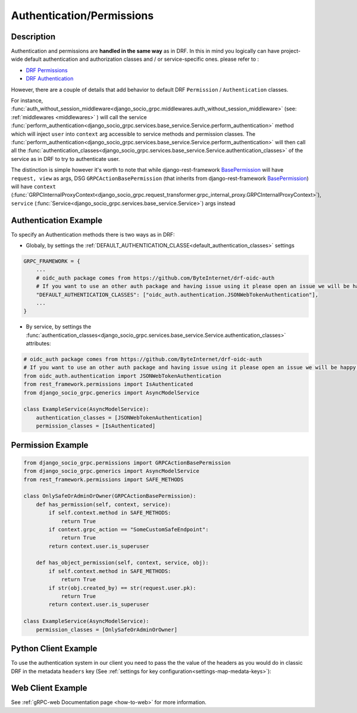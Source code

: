 .. _authentication-permissions:

Authentication/Permissions
==========================

Description
-----------
Authentication and permissions are **handled in the same way** as in DRF. In this in mind you logically can have project-wide default authentication and authorization classes and / or service-specific ones.
please refer to :

- `DRF Permissions <https://www.django-rest-framework.org/api-guide/permissions/>`_

- `DRF Authentication <https://www.django-rest-framework.org/api-guide/authentication/>`_


However, there are a couple of details that add behavior to default DRF ``Permission`` / ``Authentication`` classes.

For instance, :func:`auth_without_session_middleware<django_socio_grpc.middlewares.auth_without_session_middleware>` (see: :ref:`middlewares <middlewares>` )
will call the service :func:`perform_authentication<django_socio_grpc.services.base_service.Service.perform_authentication>` method which will inject ``user`` into ``context`` arg accessible to
service methods and permission classes. The :func:`perform_authentication<django_socio_grpc.services.base_service.Service.perform_authentication>` will then call all the :func:`authentication_classes<django_socio_grpc.services.base_service.Service.authentication_classes>` of the service as in DRF to try to authenticate user.

The distinction is simple however it's worth to note that while django-rest-framework `BasePermission <https://www.django-rest-framework.org/api-guide/permissions/#custom-permissions>`_ will have ``request, view`` as args,
DSG ``GRPCActionBasePermission`` (that inherits from django-rest-framework `BasePermission <https://www.django-rest-framework.org/api-guide/permissions/#custom-permissions>`_) will have ``context`` (:func:`GRPCInternalProxyContext<django_socio_grpc.request_transformer.grpc_internal_proxy.GRPCInternalProxyContext>`), ``service`` (:func:`Service<django_socio_grpc.services.base_service.Service>`) args instead


Authentication Example
----------------------

To specify an Authentication methods there is two ways as in DRF:

- Globaly, by settings the :ref:`DEFAULT_AUTHENTICATION_CLASSE<default_authentication_classes>` settings

.. code-block:: python

    GRPC_FRAMEWORK = {
        ...
        # oidc_auth package comes from https://github.com/ByteInternet/drf-oidc-auth
        # If you want to use an other auth package and having issue using it please open an issue we will be happy to help
        "DEFAULT_AUTHENTICATION_CLASSES": ["oidc_auth.authentication.JSONWebTokenAuthentication"],
        ...
    }

- By service, by settings the :func:`authentication_classes<django_socio_grpc.services.base_service.Service.authentication_classes>` attributes:

.. code-block:: python

    # oidc_auth package comes from https://github.com/ByteInternet/drf-oidc-auth
    # If you want to use an other auth package and having issue using it please open an issue we will be happy to help
    from oidc_auth.authentication import JSONWebTokenAuthentication
    from rest_framework.permissions import IsAuthenticated
    from django_socio_grpc.generics import AsyncModelService

    class ExampleService(AsyncModelService):
        authentication_classes = [JSONWebTokenAuthentication]
        permission_classes = [IsAuthenticated]


Permission Example
------------------

.. code-block:: python

    from django_socio_grpc.permissions import GRPCActionBasePermission
    from django_socio_grpc.generics import AsyncModelService
    from rest_framework.permissions import SAFE_METHODS

    class OnlySafeOrAdminOrOwner(GRPCActionBasePermission):
        def has_permission(self, context, service):
            if self.context.method in SAFE_METHODS:
                return True
            if context.grpc_action == "SomeCustomSafeEndpoint":
                return True
            return context.user.is_superuser

        def has_object_permission(self, context, service, obj):
            if self.context.method in SAFE_METHODS:
                return True
            if str(obj.created_by) == str(request.user.pk):
                return True
            return context.user.is_superuser

    class ExampleService(AsyncModelService):
        permission_classes = [OnlySafeOrAdminOrOwner]


Python Client Example
---------------------

To use the authentication system in our client you need to pass the the value of the headers as you would do in classic DRF in the metadata ``headers`` key (See :ref:`settings for key configuration<settings-map-medata-keys>`):

.. code-block:: python
    :emphasize-lines: 10,13

    import json
    import asyncio
    import grpc
    from datetime import datetime
    from myapp.grpc import my_app_pb2_grpc, my_app_pb2

    async def main():
        async with grpc.aio.insecure_channel("localhost:50051") as channel:
            my_service_client = my_app_pb2_grpc.MyServiceControllerStub(channel)
            metadata = (("headers", json.dumps({"Authorization": "faketoken"})),)
            request = my_app_pb2.MyServiceListRequest()

            response = await my_service_client.List(request, metadata=metadata)

    if __name__ == "__main__":
        asyncio.run(main())


Web Client Example
------------------

See :ref:`gRPC-web Documentation page <how-to-web>` for more information.

.. code-block:: Javascript
    :emphasize-lines: 12,17

    import { MyServiceController } from '../gen/example_bib_app_connect'

    import { createPromiseClient } from "@connectrpc/connect";
    import { createGrpcWebTransport } from "@connectrpc/connect-web";

    const transport = createGrpcWebTransport({
        baseUrl: "http://localhost:9001",
    });

    const authorClient = createPromiseClient(MyServiceController, transport);

    let headers = {"headers": JSON.stringify({"Authorization": "faketoken"})}

    // See https://connectrpc.com/docs/web/headers-and-trailers
    const res = await authorClient.list(
        {},
        {headers: headers}
    )
    console.log(res)
    let items = res.results
